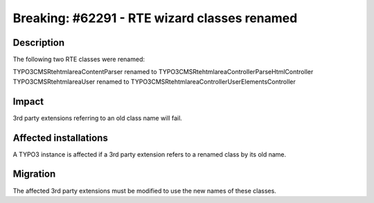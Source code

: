 =============================================
Breaking: #62291 - RTE wizard classes renamed
=============================================

Description
===========

The following two RTE classes were renamed:

TYPO3\CMS\Rtehtmlarea\ContentParser renamed to TYPO3\CMS\Rtehtmlarea\Controller\ParseHtmlController
TYPO3\CMS\Rtehtmlarea\User renamed to TYPO3\CMS\Rtehtmlarea\Controller\UserElementsController


Impact
======

3rd party extensions referring to an old class name will fail.


Affected installations
======================

A TYPO3 instance is affected if a 3rd party extension refers to a renamed class by its old name.


Migration
=========

The affected 3rd party extensions must be modified to use the new names of these classes.